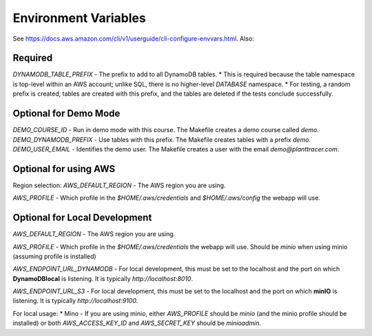 Environment Variables
=========

See https://docs.aws.amazon.com/cli/v1/userguide/cli-configure-envvars.html. Also:



Required
--------

`DYNAMODB_TABLE_PREFIX` - The prefix to add to all DynamoDB tables.
* This is required because the table namespace is top-level within an AWS account; unlike SQL, there is no higher-level *DATABASE* namespace.
* For testing, a random prefix is created, tables are created with this prefix, and the tables are deleted if the tests conclude successfully.

Optional for Demo Mode
----------------------
`DEMO_COURSE_ID` - Run in demo mode with this course. The Makefile creates a demo course called `demo`.
`DEMO_DYNAMODB_PREFIX` - Use tables with this prefix. The Makefile creates tables with a prefix `demo`.
`DEMO_USER_EMAIL` - Identifies the demo user. The Makefile creates a user with the email `demo@planttracer.com`.

Optional for using AWS
----------------------
Region selection:
`AWS_DEFAULT_REGION` - The AWS region you are using.

`AWS_PROFILE` - Which profile in the `$HOME/.aws/credentials` and `$HOME/.aws/config` the webapp will use.



Optional for Local Development
------------------------------

`AWS_DEFAULT_REGION` - The AWS region you are using.

`AWS_PROFILE` - Which profile in the `$HOME/.aws/credentials` the webapp will use. Should be `minio` when using minio (assuming profile is installed)

`AWS_ENDPOINT_URL_DYNAMODB` - For local development, this must be set to the localhost and the port on which **DynamoDBlocal** is listening. It is typically `http://localhost:8010`.

`AWS_ENDPOINT_URL_S3` - For local development, this must be set to the localhost and the port on which **minIO** is listening. It is typically `http://localhost:9100`.


For local usage:
* Mino - If you are using minio, either `AWS_PROFILE` should be `minio` (and the minio profile should be installed) or both `AWS_ACCESS_KEY_ID` and `AWS_SECRET_KEY` should be `minioadmin`.
